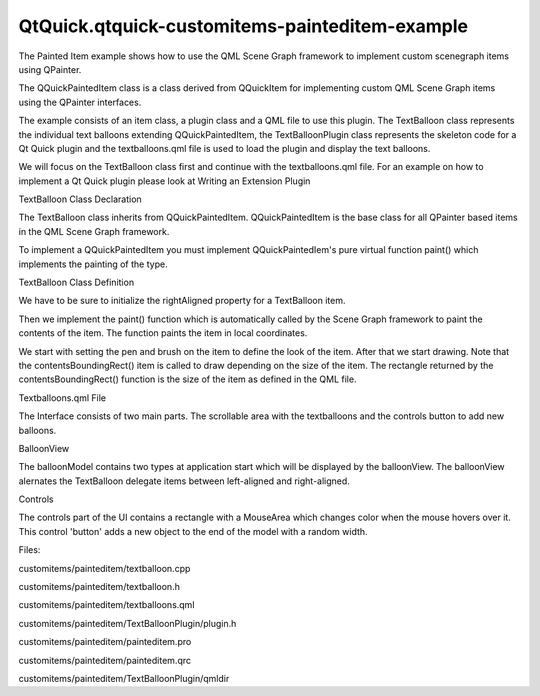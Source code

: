QtQuick.qtquick-customitems-painteditem-example
===============================================

.. raw:: html

   <p>

The Painted Item example shows how to use the QML Scene Graph framework
to implement custom scenegraph items using QPainter.

.. raw:: html

   </p>

.. raw:: html

   <p class="centerAlign">

.. raw:: html

   </p>

.. raw:: html

   <p>

The QQuickPaintedItem class is a class derived from QQuickItem for
implementing custom QML Scene Graph items using the QPainter interfaces.

.. raw:: html

   </p>

.. raw:: html

   <p>

The example consists of an item class, a plugin class and a QML file to
use this plugin. The TextBalloon class represents the individual text
balloons extending QQuickPaintedItem, the TextBalloonPlugin class
represents the skeleton code for a Qt Quick plugin and the
textballoons.qml file is used to load the plugin and display the text
balloons.

.. raw:: html

   </p>

.. raw:: html

   <p>

We will focus on the TextBalloon class first and continue with the
textballoons.qml file. For an example on how to implement a Qt Quick
plugin please look at Writing an Extension Plugin

.. raw:: html

   </p>

.. raw:: html

   <h2 id="textballoon-class-declaration">

TextBalloon Class Declaration

.. raw:: html

   </h2>

.. raw:: html

   <p>

The TextBalloon class inherits from QQuickPaintedItem. QQuickPaintedItem
is the base class for all QPainter based items in the QML Scene Graph
framework.

.. raw:: html

   </p>

.. raw:: html

   <pre class="cpp"><span class="keyword">class</span> TextBalloon : <span class="keyword">public</span> <span class="type">QQuickPaintedItem</span>
   {
   Q_OBJECT
   Q_PROPERTY(bool rightAligned READ isRightAligned WRITE setRightAligned NOTIFY rightAlignedChanged)
   <span class="keyword">public</span>:
   TextBalloon(<span class="type">QQuickItem</span> <span class="operator">*</span>parent <span class="operator">=</span> <span class="number">0</span>);
   <span class="type">void</span> paint(<span class="type">QPainter</span> <span class="operator">*</span>painter);
   bool isRightAligned();
   <span class="type">void</span> setRightAligned(bool rightAligned);
   <span class="keyword">private</span>:
   bool rightAligned;
   <span class="keyword">signals</span>:
   <span class="type">void</span> rightAlignedChanged();
   };</pre>

.. raw:: html

   <p>

To implement a QQuickPaintedItem you must implement QQuickPaintedIem's
pure virtual function paint() which implements the painting of the type.

.. raw:: html

   </p>

.. raw:: html

   <h2 id="textballoon-class-definition">

TextBalloon Class Definition

.. raw:: html

   </h2>

.. raw:: html

   <p>

We have to be sure to initialize the rightAligned property for a
TextBalloon item.

.. raw:: html

   </p>

.. raw:: html

   <pre class="cpp">TextBalloon<span class="operator">::</span>TextBalloon(<span class="type">QQuickItem</span> <span class="operator">*</span>parent)
   : <span class="type">QQuickPaintedItem</span>(parent)
   <span class="operator">,</span> rightAligned(<span class="keyword">false</span>)
   {
   }</pre>

.. raw:: html

   <p>

Then we implement the paint() function which is automatically called by
the Scene Graph framework to paint the contents of the item. The
function paints the item in local coordinates.

.. raw:: html

   </p>

.. raw:: html

   <pre class="cpp"><span class="type">void</span> TextBalloon<span class="operator">::</span>paint(<span class="type">QPainter</span> <span class="operator">*</span>painter)
   {
   <span class="type">QBrush</span> brush(<span class="type">QColor</span>(<span class="string">&quot;#007430&quot;</span>));
   painter<span class="operator">-</span><span class="operator">&gt;</span>setBrush(brush);
   painter<span class="operator">-</span><span class="operator">&gt;</span>setPen(<span class="type">Qt</span><span class="operator">::</span>NoPen);
   painter<span class="operator">-</span><span class="operator">&gt;</span>setRenderHint(<span class="type">QPainter</span><span class="operator">::</span>Antialiasing);
   painter<span class="operator">-</span><span class="operator">&gt;</span>drawRoundedRect(<span class="number">0</span><span class="operator">,</span> <span class="number">0</span><span class="operator">,</span> boundingRect()<span class="operator">.</span>width()<span class="operator">,</span> boundingRect()<span class="operator">.</span>height() <span class="operator">-</span> <span class="number">10</span><span class="operator">,</span> <span class="number">10</span><span class="operator">,</span> <span class="number">10</span>);
   <span class="keyword">if</span> (rightAligned)
   {
   <span class="keyword">const</span> <span class="type">QPointF</span> points<span class="operator">[</span><span class="number">3</span><span class="operator">]</span> <span class="operator">=</span> {
   <span class="type">QPointF</span>(boundingRect()<span class="operator">.</span>width() <span class="operator">-</span> <span class="number">10.0</span><span class="operator">,</span> boundingRect()<span class="operator">.</span>height() <span class="operator">-</span> <span class="number">10.0</span>)<span class="operator">,</span>
   <span class="type">QPointF</span>(boundingRect()<span class="operator">.</span>width() <span class="operator">-</span> <span class="number">20.0</span><span class="operator">,</span> boundingRect()<span class="operator">.</span>height())<span class="operator">,</span>
   <span class="type">QPointF</span>(boundingRect()<span class="operator">.</span>width() <span class="operator">-</span> <span class="number">30.0</span><span class="operator">,</span> boundingRect()<span class="operator">.</span>height() <span class="operator">-</span> <span class="number">10.0</span>)<span class="operator">,</span>
   };
   painter<span class="operator">-</span><span class="operator">&gt;</span>drawConvexPolygon(points<span class="operator">,</span> <span class="number">3</span>);
   }
   <span class="keyword">else</span>
   {
   <span class="keyword">const</span> <span class="type">QPointF</span> points<span class="operator">[</span><span class="number">3</span><span class="operator">]</span> <span class="operator">=</span> {
   <span class="type">QPointF</span>(<span class="number">10.0</span><span class="operator">,</span> boundingRect()<span class="operator">.</span>height() <span class="operator">-</span> <span class="number">10.0</span>)<span class="operator">,</span>
   <span class="type">QPointF</span>(<span class="number">20.0</span><span class="operator">,</span> boundingRect()<span class="operator">.</span>height())<span class="operator">,</span>
   <span class="type">QPointF</span>(<span class="number">30.0</span><span class="operator">,</span> boundingRect()<span class="operator">.</span>height() <span class="operator">-</span> <span class="number">10.0</span>)<span class="operator">,</span>
   };
   painter<span class="operator">-</span><span class="operator">&gt;</span>drawConvexPolygon(points<span class="operator">,</span> <span class="number">3</span>);
   }
   }</pre>

.. raw:: html

   <p>

We start with setting the pen and brush on the item to define the look
of the item. After that we start drawing. Note that the
contentsBoundingRect() item is called to draw depending on the size of
the item. The rectangle returned by the contentsBoundingRect() function
is the size of the item as defined in the QML file.

.. raw:: html

   </p>

.. raw:: html

   <h2 id="textballoons-qml-file">

Textballoons.qml File

.. raw:: html

   </h2>

.. raw:: html

   <p>

The Interface consists of two main parts. The scrollable area with the
textballoons and the controls button to add new balloons.

.. raw:: html

   </p>

.. raw:: html

   <h3>

BalloonView

.. raw:: html

   </h3>

.. raw:: html

   <pre class="qml"><span class="type">ListModel</span> {
   <span class="name">id</span>: <span class="name">balloonModel</span>
   <span class="type">ListElement</span> {
   <span class="name">balloonWidth</span>: <span class="number">200</span>
   }
   <span class="type">ListElement</span> {
   <span class="name">balloonWidth</span>: <span class="number">120</span>
   }
   }
   <span class="type"><a href="QtQuick.ListView.md">ListView</a></span> {
   <span class="name">anchors</span>.bottom: <span class="name">controls</span>.<span class="name">top</span>
   <span class="name">anchors</span>.bottomMargin: <span class="number">2</span>
   <span class="name">anchors</span>.top: <span class="name">parent</span>.<span class="name">top</span>
   <span class="name">id</span>: <span class="name">balloonView</span>
   <span class="name">delegate</span>: <span class="name">TextBalloon</span> {
   <span class="name">anchors</span>.right: <span class="name">index</span> <span class="operator">%</span> <span class="number">2</span> <span class="operator">==</span> <span class="number">0</span> ? <span class="name">undefined</span> : <span class="name">parent</span>.<span class="name">right</span>
   <span class="name">height</span>: <span class="number">60</span>
   <span class="name">rightAligned</span>: <span class="name">index</span> <span class="operator">%</span> <span class="number">2</span> <span class="operator">==</span> <span class="number">0</span> ? <span class="number">false</span> : <span class="number">true</span>
   <span class="name">width</span>: <span class="name">balloonWidth</span>
   }
   <span class="name">model</span>: <span class="name">balloonModel</span>
   <span class="name">spacing</span>: <span class="number">5</span>
   <span class="name">width</span>: <span class="name">parent</span>.<span class="name">width</span>
   }</pre>

.. raw:: html

   <p>

The balloonModel contains two types at application start which will be
displayed by the balloonView. The balloonView alernates the TextBalloon
delegate items between left-aligned and right-aligned.

.. raw:: html

   </p>

.. raw:: html

   <h3>

Controls

.. raw:: html

   </h3>

.. raw:: html

   <pre class="qml"><span class="type"><a href="QtQuick.Rectangle.md">Rectangle</a></span> {
   <span class="name">id</span>: <span class="name">controls</span>
   <span class="name">anchors</span>.bottom: <span class="name">parent</span>.<span class="name">bottom</span>
   <span class="name">anchors</span>.left: <span class="name">parent</span>.<span class="name">left</span>
   <span class="name">anchors</span>.margins: <span class="number">1</span>
   <span class="name">anchors</span>.right: <span class="name">parent</span>.<span class="name">right</span>
   <span class="name">border</span>.width: <span class="number">2</span>
   <span class="name">color</span>: <span class="string">&quot;white&quot;</span>
   <span class="name">height</span>: <span class="name">parent</span>.<span class="name">height</span> <span class="operator">*</span> <span class="number">0.15</span>
   <span class="type"><a href="QtQuick.Text.md">Text</a></span> {
   <span class="name">anchors</span>.centerIn: <span class="name">parent</span>
   <span class="name">text</span>: <span class="string">&quot;Add another balloon&quot;</span>
   }
   <span class="type"><a href="QtQuick.MouseArea.md">MouseArea</a></span> {
   <span class="name">anchors</span>.fill: <span class="name">parent</span>
   <span class="name">hoverEnabled</span>: <span class="number">true</span>
   <span class="name">onClicked</span>: {
   <span class="name">balloonModel</span>.<span class="name">append</span>({&quot;balloonWidth&quot;: <span class="name">Math</span>.<span class="name">floor</span>(<span class="name">Math</span>.<span class="name">random</span>() <span class="operator">*</span> <span class="number">200</span> <span class="operator">+</span> <span class="number">100</span>)})
   <span class="name">balloonView</span>.<span class="name">positionViewAtIndex</span>(<span class="name">balloonView</span>.<span class="name">count</span> <span class="operator">-</span><span class="number">1</span>, <span class="name">ListView</span>.<span class="name">End</span>)
   }
   <span class="name">onEntered</span>: {
   <span class="name">parent</span>.<span class="name">color</span> <span class="operator">=</span> <span class="string">&quot;#8ac953&quot;</span>
   }
   <span class="name">onExited</span>: {
   <span class="name">parent</span>.<span class="name">color</span> <span class="operator">=</span> <span class="string">&quot;white&quot;</span>
   }
   }
   }</pre>

.. raw:: html

   <p>

The controls part of the UI contains a rectangle with a MouseArea which
changes color when the mouse hovers over it. This control 'button' adds
a new object to the end of the model with a random width.

.. raw:: html

   </p>

.. raw:: html

   <p>

Files:

.. raw:: html

   </p>

.. raw:: html

   <ul>

.. raw:: html

   <li>

customitems/painteditem/textballoon.cpp

.. raw:: html

   </li>

.. raw:: html

   <li>

customitems/painteditem/textballoon.h

.. raw:: html

   </li>

.. raw:: html

   <li>

customitems/painteditem/textballoons.qml

.. raw:: html

   </li>

.. raw:: html

   <li>

customitems/painteditem/TextBalloonPlugin/plugin.h

.. raw:: html

   </li>

.. raw:: html

   <li>

customitems/painteditem/painteditem.pro

.. raw:: html

   </li>

.. raw:: html

   <li>

customitems/painteditem/painteditem.qrc

.. raw:: html

   </li>

.. raw:: html

   <li>

customitems/painteditem/TextBalloonPlugin/qmldir

.. raw:: html

   </li>

.. raw:: html

   </ul>

.. raw:: html

   <!-- @@@customitems/painteditem -->
